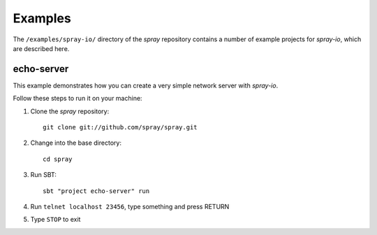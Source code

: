 Examples
========

The ``/examples/spray-io/`` directory of the *spray* repository
contains a number of example projects for *spray-io*, which are described here.


echo-server
-----------

This example demonstrates how you can create a very simple network server with *spray-io*.

Follow these steps to run it on your machine:

1. Clone the *spray* repository::

    git clone git://github.com/spray/spray.git

2. Change into the base directory::

    cd spray

3. Run SBT::

    sbt "project echo-server" run

4. Run ``telnet localhost 23456``, type something and press RETURN

5. Type ``STOP`` to exit